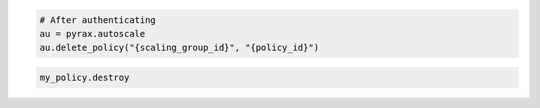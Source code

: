 .. code-block:: csharp

.. code-block:: java

.. code-block:: javascript

.. code-block:: php

.. code-block:: python

    # After authenticating
    au = pyrax.autoscale
    au.delete_policy("{scaling_group_id}", "{policy_id}")

.. code-block:: ruby

  my_policy.destroy

